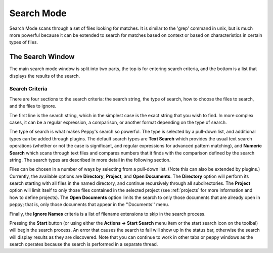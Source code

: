 ***********
Search Mode
***********

.. _search:

Search Mode scans through a set of files looking for matches.  It is similar
to the 'grep' command in unix, but is much more powerful because it can be
extended to search for matches based on context or based on characteristics in
certain types of files.


The Search Window
=================

.. image:: peppy-search-mode.jpg
   :align: center

The main search mode window is split into two parts, the top is for entering
search criteria, and the bottom is a list that displays the results of the
search.

Search Criteria
---------------

There are four sections to the search criteria: the search string, the type of
search, how to choose the files to search, and the files to ignore.

.. image:: peppy-search-criteria.png
   :align: center

The first line is the search string, which in the simplest case is the exact
string that you wish to find.  In more complex cases, it can be a regular
expression, a comparison, or another format depending on the type of search.

The type of search is what makes Peppy's search so powerful.  The type is
selected by a pull-down list, and additional types can be added through
plugins.  The default search types are **Text Search** which provides the usual
text search operations (whether or not the case is significant, and regular
expressions for advanced pattern matching), and **Numeric Search** which scans
through text files and compares numbers that it finds with the comparison
defined by the search string.  The search types are described in more detail
in the following section.

Files can be chosen in a number of ways by selecting from a pull-down list.
(Note this can also be extended by plugins.) Currently, the available options
are **Directory**, **Project**, and **Open Documents**.  The **Directory** option
will perform its search starting with all files in the named directory, and
continue recursively through all subdirectories.  The **Project** option will
limit itself to only those files contained in the selected project (see
:ref:`projects` for more information and how to define projects).  The **Open
Documents** option limits the search to only those documents that are already
open in peppy; that is, only those documents that appear in the ''Documents''
menu.

Finally, the **Ignore Names** criteria is a list of filename extensions to skip
in the search process.

Pressing the **Start** button (or using either the **Actions -> Start Search**
menu item or the start search icon on the toolbal) will begin the search
process.  An error that causes the search to fail will show up in the status
bar, otherwise the search will display results as they are discovered.  Note
that you can continue to work in other tabs or peppy windows as the search
operates because the search is performed in a separate thread.




